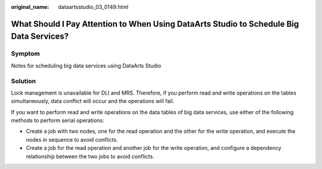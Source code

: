 :original_name: dataartsstudio_03_0149.html

.. _dataartsstudio_03_0149:

What Should I Pay Attention to When Using DataArts Studio to Schedule Big Data Services?
========================================================================================

Symptom
-------

Notes for scheduling big data services using DataArts Studio

Solution
--------

Lock management is unavailable for DLI and MRS. Therefore, if you perform read and write operations on the tables simultaneously, data conflict will occur and the operations will fail.

If you want to perform read and write operations on the data tables of big data services, use either of the following methods to perform serial operations:

-  Create a job with two nodes, one for the read operation and the other for the write operation, and execute the nodes in sequence to avoid conflicts.
-  Create a job for the read operation and another job for the write operation, and configure a dependency relationship between the two jobs to avoid conflicts.
